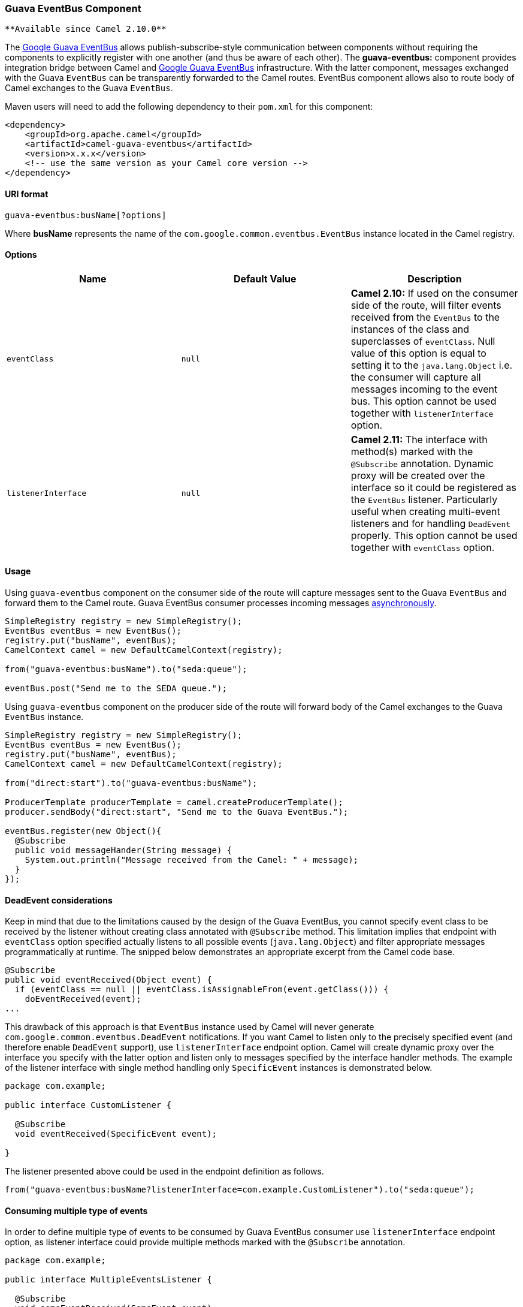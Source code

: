 [[ConfluenceContent]]
[[GuavaEventBus-GuavaEventBusComponent]]
Guava EventBus Component
~~~~~~~~~~~~~~~~~~~~~~~~

[Tip]
====
 **Available since Camel 2.10.0**

====

The
http://docs.guava-libraries.googlecode.com/git/javadoc/com/google/common/eventbus/package-summary.html[Google
Guava EventBus] allows publish-subscribe-style communication between
components without requiring the components to explicitly register with
one another (and thus be aware of each other). The *guava-eventbus:*
component provides integration bridge between Camel and
http://docs.guava-libraries.googlecode.com/git/javadoc/com/google/common/eventbus/package-summary.html[Google
Guava EventBus] infrastructure. With the latter component, messages
exchanged with the Guava `EventBus` can be transparently forwarded to
the Camel routes. EventBus component allows also to route body of Camel
exchanges to the Guava `EventBus`.

Maven users will need to add the following dependency to their `pom.xml`
for this component:

[source,brush:,java;,gutter:,false;,theme:,Default]
----
<dependency>
    <groupId>org.apache.camel</groupId>
    <artifactId>camel-guava-eventbus</artifactId>
    <version>x.x.x</version>
    <!-- use the same version as your Camel core version -->
</dependency>
----

[[GuavaEventBus-URIformat]]
URI format
^^^^^^^^^^

[source,brush:,java;,gutter:,false;,theme:,Default]
----
guava-eventbus:busName[?options]
----

Where *busName* represents the name of the
`com.google.common.eventbus.EventBus` instance located in the Camel
registry.

[[GuavaEventBus-Options]]
Options
^^^^^^^

[width="100%",cols="34%,33%,33%",options="header",]
|=======================================================================
|Name |Default Value |Description
|`eventClass` |`null` |*Camel 2.10:* If used on the consumer side of the
route, will filter events received from the `EventBus` to the instances
of the class and superclasses of `eventClass`. Null value of this option
is equal to setting it to the `java.lang.Object` i.e. the consumer will
capture all messages incoming to the event bus. This option cannot be
used together with `listenerInterface` option.

|`listenerInterface` |`null` |*Camel 2.11:* The interface with method(s)
marked with the `@Subscribe` annotation. Dynamic proxy will be created
over the interface so it could be registered as the `EventBus` listener.
Particularly useful when creating multi-event listeners and for handling
`DeadEvent` properly. This option cannot be used together with
`eventClass` option.
|=======================================================================

[[GuavaEventBus-Usage]]
Usage
^^^^^

Using `guava-eventbus` component on the consumer side of the route will
capture messages sent to the Guava `EventBus` and forward them to the
Camel route. Guava EventBus consumer processes incoming messages
http://camel.apache.org/asynchronous-routing-engine.html[asynchronously].

[source,brush:,java;,gutter:,false;,theme:,Default]
----
SimpleRegistry registry = new SimpleRegistry();
EventBus eventBus = new EventBus();
registry.put("busName", eventBus);
CamelContext camel = new DefaultCamelContext(registry);

from("guava-eventbus:busName").to("seda:queue");

eventBus.post("Send me to the SEDA queue.");
----

Using `guava-eventbus` component on the producer side of the route will
forward body of the Camel exchanges to the Guava `EventBus` instance.

[source,brush:,java;,gutter:,false;,theme:,Default]
----
SimpleRegistry registry = new SimpleRegistry();
EventBus eventBus = new EventBus();
registry.put("busName", eventBus);
CamelContext camel = new DefaultCamelContext(registry);

from("direct:start").to("guava-eventbus:busName");

ProducerTemplate producerTemplate = camel.createProducerTemplate();
producer.sendBody("direct:start", "Send me to the Guava EventBus.");

eventBus.register(new Object(){
  @Subscribe
  public void messageHander(String message) {
    System.out.println("Message received from the Camel: " + message);
  }
});
----

[[GuavaEventBus-DeadEventconsiderations]]
DeadEvent considerations
^^^^^^^^^^^^^^^^^^^^^^^^

Keep in mind that due to the limitations caused by the design of the
Guava EventBus, you cannot specify event class to be received by the
listener without creating class annotated with `@Subscribe` method. This
limitation implies that endpoint with `eventClass` option specified
actually listens to all possible events (`java.lang.Object`) and filter
appropriate messages programmatically at runtime. The snipped below
demonstrates an appropriate excerpt from the Camel code base.

[source,brush:,java;,gutter:,false;,theme:,Default]
----
@Subscribe
public void eventReceived(Object event) {
  if (eventClass == null || eventClass.isAssignableFrom(event.getClass())) {
    doEventReceived(event);
...
----

This drawback of this approach is that `EventBus` instance used by Camel
will never generate `com.google.common.eventbus.DeadEvent`
notifications. If you want Camel to listen only to the precisely
specified event (and therefore enable `DeadEvent` support), use
`listenerInterface` endpoint option. Camel will create dynamic proxy
over the interface you specify with the latter option and listen only to
messages specified by the interface handler methods. The example of the
listener interface with single method handling only `SpecificEvent`
instances is demonstrated below.

[source,brush:,java;,gutter:,false;,theme:,Default]
----
package com.example;

public interface CustomListener {

  @Subscribe
  void eventReceived(SpecificEvent event);

}
----

The listener presented above could be used in the endpoint definition as
follows.

[source,brush:,java;,gutter:,false;,theme:,Default]
----
from("guava-eventbus:busName?listenerInterface=com.example.CustomListener").to("seda:queue");
----

[[GuavaEventBus-Consumingmultipletypeofevents]]
Consuming multiple type of events
^^^^^^^^^^^^^^^^^^^^^^^^^^^^^^^^^

In order to define multiple type of events to be consumed by Guava
EventBus consumer use `listenerInterface` endpoint option, as listener
interface could provide multiple methods marked with the `@Subscribe`
annotation.

[source,brush:,java;,gutter:,false;,theme:,Default]
----
package com.example;

public interface MultipleEventsListener {

  @Subscribe
  void someEventReceived(SomeEvent event);

  @Subscribe
  void anotherEventReceived(AnotherEvent event);

}
----

The listener presented above could be used in the endpoint definition as
follows.

[source,brush:,java;,gutter:,false;,theme:,Default]
----
from("guava-eventbus:busName?listenerInterface=com.example.MultipleEventsListener").to("seda:queue");
----
